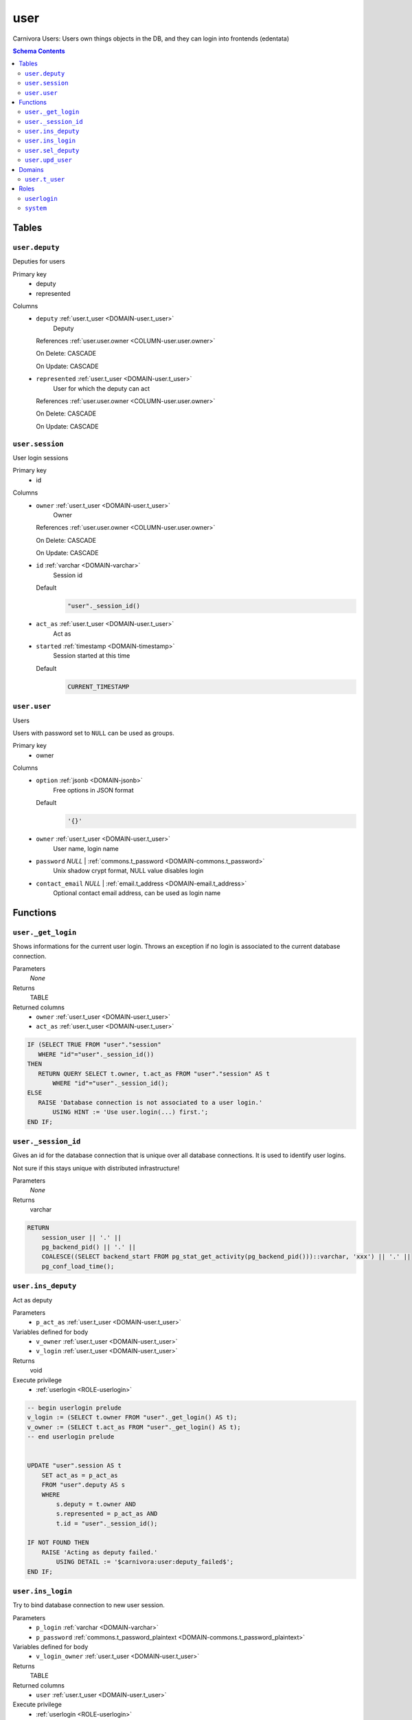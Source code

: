 user
======================================================================

Carnivora Users: Users own things objects in the DB,
and they can login into frontends (edentata)

.. contents:: Schema Contents
   :local:
   :depth: 2



Tables
------


.. _TABLE-user.deputy:

``user.deputy``
~~~~~~~~~~~~~~~~~~~~~~~~~~~~~~~~~~~~~~~~~~~~~~~~~~~~~~~~~~~~~~~~~~~~~~

Deputies for users

Primary key
 - deputy
 - represented


.. BEGIN FKs


.. END FKs


Columns
 - .. _COLUMN-user.deputy.deputy:
   
   ``deputy`` :ref:`user.t_user <DOMAIN-user.t_user>`
     Deputy


   References :ref:`user.user.owner <COLUMN-user.user.owner>`

   On Delete: CASCADE

   On Update: CASCADE

 - .. _COLUMN-user.deputy.represented:
   
   ``represented`` :ref:`user.t_user <DOMAIN-user.t_user>`
     User for which the deputy can act


   References :ref:`user.user.owner <COLUMN-user.user.owner>`

   On Delete: CASCADE

   On Update: CASCADE



.. _TABLE-user.session:

``user.session``
~~~~~~~~~~~~~~~~~~~~~~~~~~~~~~~~~~~~~~~~~~~~~~~~~~~~~~~~~~~~~~~~~~~~~~

User login sessions

Primary key
 - id


.. BEGIN FKs


.. END FKs


Columns
 - .. _COLUMN-user.session.owner:
   
   ``owner`` :ref:`user.t_user <DOMAIN-user.t_user>`
     Owner


   References :ref:`user.user.owner <COLUMN-user.user.owner>`

   On Delete: CASCADE

   On Update: CASCADE

 - .. _COLUMN-user.session.id:
   
   ``id`` :ref:`varchar <DOMAIN-varchar>`
     Session id

   Default
    .. code-block:: sql

     "user"._session_id()




 - .. _COLUMN-user.session.act_as:
   
   ``act_as`` :ref:`user.t_user <DOMAIN-user.t_user>`
     Act as





 - .. _COLUMN-user.session.started:
   
   ``started`` :ref:`timestamp <DOMAIN-timestamp>`
     Session started at this time

   Default
    .. code-block:: sql

     CURRENT_TIMESTAMP






.. _TABLE-user.user:

``user.user``
~~~~~~~~~~~~~~~~~~~~~~~~~~~~~~~~~~~~~~~~~~~~~~~~~~~~~~~~~~~~~~~~~~~~~~

Users

Users with password set to ``NULL`` can be used as groups.

Primary key
 - owner


.. BEGIN FKs


.. END FKs


Columns
 - .. _COLUMN-user.user.option:
   
   ``option`` :ref:`jsonb <DOMAIN-jsonb>`
     Free options in JSON format

   Default
    .. code-block:: sql

     '{}'




 - .. _COLUMN-user.user.owner:
   
   ``owner`` :ref:`user.t_user <DOMAIN-user.t_user>`
     User name, login name





 - .. _COLUMN-user.user.password:
   
   ``password`` *NULL* | :ref:`commons.t_password <DOMAIN-commons.t_password>`
     Unix shadow crypt format, NULL value disables login





 - .. _COLUMN-user.user.contact_email:
   
   ``contact_email`` *NULL* | :ref:`email.t_address <DOMAIN-email.t_address>`
     Optional contact email address, can be used as login name










Functions
---------



.. _FUNCTION-user._get_login:

``user._get_login``
~~~~~~~~~~~~~~~~~~~~~~~~~~~~~~~~~~~~~~~~~~~~~~~~~~~~~~~~~~~~~~~~~~~~~~

Shows informations for the current user login.
Throws an exception if no login is associated to the
current database connection.

Parameters
 *None*



Returns
 TABLE

Returned columns
 - ``owner`` :ref:`user.t_user <DOMAIN-user.t_user>`
    
 - ``act_as`` :ref:`user.t_user <DOMAIN-user.t_user>`
    


.. code-block:: plpgsql

   
   IF (SELECT TRUE FROM "user"."session"
      WHERE "id"="user"._session_id())
   THEN
      RETURN QUERY SELECT t.owner, t.act_as FROM "user"."session" AS t
          WHERE "id"="user"._session_id();
   ELSE
      RAISE 'Database connection is not associated to a user login.'
          USING HINT := 'Use user.login(...) first.';
   END IF;



.. _FUNCTION-user._session_id:

``user._session_id``
~~~~~~~~~~~~~~~~~~~~~~~~~~~~~~~~~~~~~~~~~~~~~~~~~~~~~~~~~~~~~~~~~~~~~~

Gives an id for the database connection that is unique over all database connections.
It is used to identify user logins.

Not sure if this stays unique with distributed infrastructure!

Parameters
 *None*



Returns
 varchar



.. code-block:: plpgsql

   
   RETURN
       session_user || '.' ||
       pg_backend_pid() || '.' ||
       COALESCE((SELECT backend_start FROM pg_stat_get_activity(pg_backend_pid()))::varchar, 'xxx') || '.' ||
       pg_conf_load_time();



.. _FUNCTION-user.ins_deputy:

``user.ins_deputy``
~~~~~~~~~~~~~~~~~~~~~~~~~~~~~~~~~~~~~~~~~~~~~~~~~~~~~~~~~~~~~~~~~~~~~~

Act as deputy

Parameters
 - ``p_act_as`` :ref:`user.t_user <DOMAIN-user.t_user>`
   
    


Variables defined for body
 - ``v_owner`` :ref:`user.t_user <DOMAIN-user.t_user>`
   
   
 - ``v_login`` :ref:`user.t_user <DOMAIN-user.t_user>`
   
   

Returns
 void


Execute privilege
 - :ref:`userlogin <ROLE-userlogin>`

.. code-block:: plpgsql

   -- begin userlogin prelude
   v_login := (SELECT t.owner FROM "user"._get_login() AS t);
   v_owner := (SELECT t.act_as FROM "user"._get_login() AS t);
   -- end userlogin prelude
   
   
   UPDATE "user".session AS t
       SET act_as = p_act_as
       FROM "user".deputy AS s
       WHERE
           s.deputy = t.owner AND
           s.represented = p_act_as AND
           t.id = "user"._session_id();
   
   IF NOT FOUND THEN
       RAISE 'Acting as deputy failed.'
           USING DETAIL := '$carnivora:user:deputy_failed$';
   END IF;



.. _FUNCTION-user.ins_login:

``user.ins_login``
~~~~~~~~~~~~~~~~~~~~~~~~~~~~~~~~~~~~~~~~~~~~~~~~~~~~~~~~~~~~~~~~~~~~~~

Try to bind database connection to new user session.

Parameters
 - ``p_login`` :ref:`varchar <DOMAIN-varchar>`
   
    
 - ``p_password`` :ref:`commons.t_password_plaintext <DOMAIN-commons.t_password_plaintext>`
   
    


Variables defined for body
 - ``v_login_owner`` :ref:`user.t_user <DOMAIN-user.t_user>`
   
   

Returns
 TABLE

Returned columns
 - ``user`` :ref:`user.t_user <DOMAIN-user.t_user>`
    

Execute privilege
 - :ref:`userlogin <ROLE-userlogin>`

.. code-block:: plpgsql

   
   SELECT owner INTO v_login_owner FROM "user"."user" AS t
          WHERE
              p_login IS NOT NULL AND
              t.password IS NOT NULL AND
              p_login IN (owner, contact_email) AND
              commons._passwords_equal(p_password, t.password);
   
   IF v_login_owner IS NOT NULL THEN
      INSERT INTO "user"."session" (owner, act_as) VALUES (v_login_owner, v_login_owner);
      RETURN QUERY SELECT v_login_owner;
   ELSE
      RAISE 'Carnivora: invalid user login'
       USING DETAIL = '$carnivora:user:login_invalid$';
   END IF;



.. _FUNCTION-user.sel_deputy:

``user.sel_deputy``
~~~~~~~~~~~~~~~~~~~~~~~~~~~~~~~~~~~~~~~~~~~~~~~~~~~~~~~~~~~~~~~~~~~~~~

sel deputy

Parameters
 *None*


Variables defined for body
 - ``v_owner`` :ref:`user.t_user <DOMAIN-user.t_user>`
   
   
 - ``v_login`` :ref:`user.t_user <DOMAIN-user.t_user>`
   
   

Returns
 TABLE

Returned columns
 - ``represented`` :ref:`user.t_user <DOMAIN-user.t_user>`
    

Execute privilege
 - :ref:`userlogin <ROLE-userlogin>`

.. code-block:: plpgsql

   -- begin userlogin prelude
   v_login := (SELECT t.owner FROM "user"._get_login() AS t);
   v_owner := (SELECT t.act_as FROM "user"._get_login() AS t);
   -- end userlogin prelude
   
   
   RETURN QUERY
       SELECT t.represented FROM "user".deputy AS t
       WHERE t.deputy = v_login;



.. _FUNCTION-user.upd_user:

``user.upd_user``
~~~~~~~~~~~~~~~~~~~~~~~~~~~~~~~~~~~~~~~~~~~~~~~~~~~~~~~~~~~~~~~~~~~~~~

change user passwd

Parameters
 - ``p_password`` :ref:`commons.t_password_plaintext <DOMAIN-commons.t_password_plaintext>`
   
    


Variables defined for body
 - ``v_owner`` :ref:`user.t_user <DOMAIN-user.t_user>`
   
   
 - ``v_login`` :ref:`user.t_user <DOMAIN-user.t_user>`
   
   

Returns
 void


Execute privilege
 - :ref:`userlogin <ROLE-userlogin>`

.. code-block:: plpgsql

   -- begin userlogin prelude
   v_login := (SELECT t.owner FROM "user"._get_login() AS t);
   v_owner := (SELECT t.act_as FROM "user"._get_login() AS t);
   -- end userlogin prelude
   
   
   UPDATE "user".user
       SET password = commons._hash_password(p_password)
   
   WHERE
       owner = v_login;





Domains
-------



.. _DOMAIN-user.t_user:

``user.t_user``
~~~~~~~~~~~~~~~~~~~~~~~~~~~~~~~~~~~~~~~~~~~~~~~~~~~~~~~~~~~~~~~~~~~~~~

Username





Roles
-----


.. _ROLE-userlogin:

``userlogin``
~~~~~~~~~~~~~~~~~~~~~~~~~~~~~~~~~~~~~~~~~~~~~~~~~~~~~~~~~~~~~~~~~~~~~~

Do user actions via this group

Login
 *Disabled*


.. _ROLE-system:

``system``
~~~~~~~~~~~~~~~~~~~~~~~~~~~~~~~~~~~~~~~~~~~~~~~~~~~~~~~~~~~~~~~~~~~~~~

Highly priviledged user

Login
 *Disabled*




.. This file was generated via HamSql


